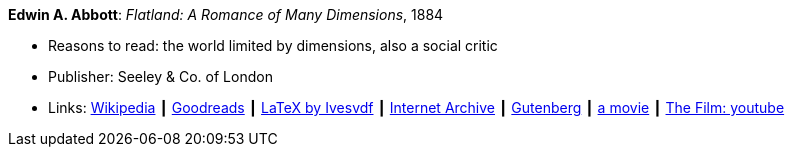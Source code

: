 *Edwin A. Abbott*: _Flatland: A Romance of Many Dimensions_, 1884

* Reasons to read: the world limited by dimensions, also a social critic
* Publisher: Seeley & Co. of London
* Links:
    link:https://en.wikipedia.org/wiki/Flatland[Wikipedia] ┃
    link:https://www.goodreads.com/book/show/433567.Flatland[Goodreads] ┃
    link:https://github.com/Ivesvdf/flatland[LaTeX by Ivesvdf] ┃
    link:https://archive.org/details/flatlandromanceo00abbouoft[Internet Archive] ┃
    link:http://www.gutenberg.org/ebooks/201[Gutenberg] ┃
    link:http://www.flatlandthemovie.com/[a movie] ┃
    link:https://www.youtube.com/watch?v=Mfglluny8Z0[The Film: youtube]
ifdef::local[]
* Local links:
    link:/library/book/1800/abbott-edwin-a-flatland-1884.pdf[PDF]
endif::[]

